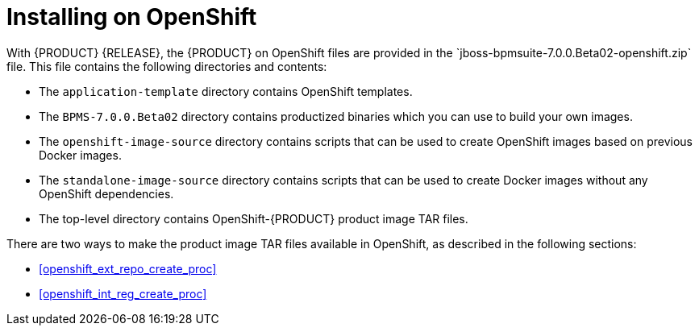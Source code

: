 

= Installing on OpenShift
With {PRODUCT} {RELEASE}, the {PRODUCT} on OpenShift files are provided in the `jboss-bpmsuite-7.0.0.Beta02-openshift.zip` file. This file contains the following directories and contents:

* The `application-template` directory contains OpenShift templates.
* The `BPMS-7.0.0.Beta02` directory contains productized binaries which you can use to build your own images.
* The `openshift-image-source` directory contains scripts that can be used to create OpenShift images based on previous Docker images.
* The `standalone-image-source` directory contains scripts that can be used to create Docker images without any OpenShift dependencies.
* The top-level directory contains OpenShift-{PRODUCT} product image TAR files.

There are two ways to make the product image TAR files available in OpenShift, as described in the following sections:

* <<openshift_ext_repo_create_proc>>
* <<openshift_int_reg_create_proc>>


